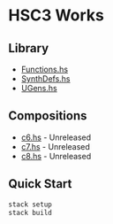 * HSC3 Works
** Library
- [[https://github.com/paullucas/hsc3-works/blob/master/src/Functions.hs][Functions.hs]]
- [[https://github.com/paullucas/hsc3-works/blob/master/src/SynthDefs.hs][SynthDefs.hs]]
- [[https://github.com/paullucas/hsc3-works/blob/master/src/UGens.hs][UGens.hs]]

** Compositions
- [[https://github.com/paullucas/hsc3-works/blob/master/works/c6.hs][c6.hs]] - Unreleased
- [[https://github.com/paullucas/hsc3-works/blob/master/works/c7.hs][c7.hs]] - Unreleased
- [[https://github.com/paullucas/hsc3-works/blob/master/works/c8.hs][c8.hs]] - Unreleased
** Quick Start
#+BEGIN_SRC bash
stack setup
stack build
#+END_SRC
